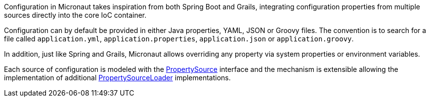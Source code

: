 Configuration in Micronaut takes inspiration from both Spring Boot and Grails, integrating configuration properties from multiple sources directly into the core IoC container.

Configuration can by default be provided in either Java properties, YAML, JSON or Groovy files. The convention is to search for a file called `application.yml`, `application.properties`, `application.json` or `application.groovy`.

In addition, just like Spring and Grails, Micronaut allows overriding any property via system properties or environment variables.

Each source of configuration is modeled with the link:{api}/io/micronaut/context/env/PropertySource.html[PropertySource] interface and the mechanism is extensible allowing the implementation of additional link:{api}/io/micronaut/context/env/PropertySourceLoader.html[PropertySourceLoader] implementations.
